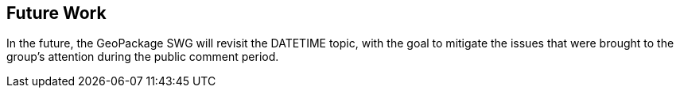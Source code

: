 [[Clause_FutureWork]]
== Future Work

In the future, the GeoPackage SWG will revisit the DATETIME topic,
with the goal to mitigate the issues that were brought to the group's attention
during the public comment period.
